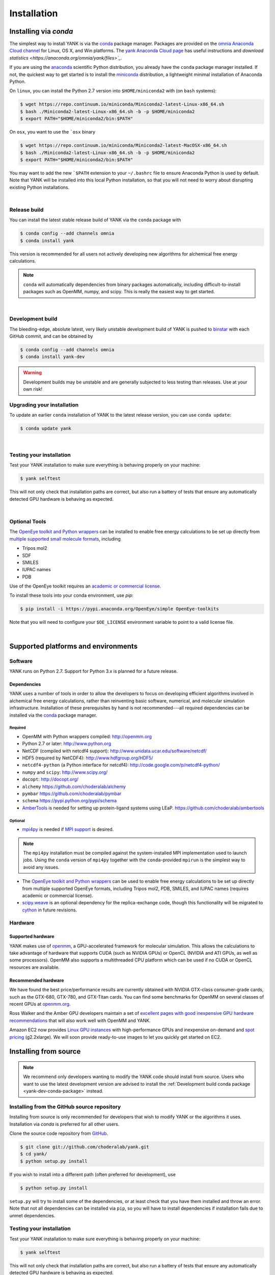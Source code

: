 .. _installation:

Installation
************

Installing via `conda`
======================

The simplest way to install YANK is via the `conda <http://www.continuum.io/blog/conda>`_  package manager.
Packages are provided on the `omnia Anaconda Cloud channel <http://anaconda.org/omnia>`_ for Linux, OS X, and Win platforms.
The `yank Anaconda Cloud page <https://anaconda.org/omnia/yank>`_ has useful instructions and `download statistics <https://anaconda.org/omnia/yank/files>`_`.

If you are using the `anaconda <https://www.continuum.io/downloads/>`_ scientific Python distribution, you already have the ``conda`` package manager installed.
If not, the quickest way to get started is to install the `miniconda <http://conda.pydata.org/miniconda.html>`_ distribution, a lightweight minimal installation of Anaconda Python.

On ``linux``, you can install the Python 2.7 version into ``$HOME/miniconda2`` with (on ``bash`` systems):

.. code-block:: bash

   $ wget https://repo.continuum.io/miniconda/Miniconda2-latest-Linux-x86_64.sh
   $ bash ./Miniconda2-latest-Linux-x86_64.sh -b -p $HOME/miniconda2
   $ export PATH="$HOME/miniconda2/bin:$PATH"

On ``osx``, you want to use the ```osx`` binary

.. code-block:: bash

   $ wget https://repo.continuum.io/miniconda/Miniconda2-latest-MacOSX-x86_64.sh
   $ bash ./Miniconda2-latest-Linux-x86_64.sh -b -p $HOME/miniconda2
   $ export PATH="$HOME/miniconda2/bin:$PATH"

You may want to add the new ```$PATH`` extension to your ``~/.bashrc`` file to ensure Anaconda Python is used by default.
Note that YANK will be installed into this local Python installation, so that you will not need to worry about disrupting existing Python installations.

|

Release build
-------------

You can install the latest stable release build of YANK via the ``conda`` package with

.. code-block:: none

   $ conda config --add channels omnia
   $ conda install yank

This version is recommended for all users not actively developing new algorithms for alchemical free energy calculations.

.. note:: ``conda`` will automatically dependencies from binary packages automatically, including difficult-to-install packages such as OpenMM, numpy, and scipy. This is really the easiest way to get started.

|

Development build
-----------------

The bleeding-edge, absolute latest, very likely unstable development build of YANK is pushed to `binstar <https://binstar.org/omnia/yank>`_ with each GitHub commit, and can be obtained by

.. code-block:: bash

   $ conda config --add channels omnia
   $ conda install yank-dev

.. warning:: Development builds may be unstable and are generally subjected to less testing than releases.  Use at your own risk!


Upgrading your installation
---------------------------

To update an earlier ``conda`` installation of YANK to the latest release version, you can use ``conda update``:

.. code-block:: bash

   $ conda update yank

|

.. _yank-dev-conda-package:

Testing your installation
-------------------------

Test your YANK installation to make sure everything is behaving properly on your machine:

.. code-block:: bash

   $ yank selftest

This will not only check that installation paths are correct, but also run a battery of tests that ensure any automatically detected GPU hardware is behaving as expected.

|

Optional Tools
--------------

The `OpenEye toolkit and Python wrappers <http://www.eyesopen.com/toolkits>`_ can be installed to enable free energy calculations to be set up directly from `multiple supported small molecule formats <https://docs.eyesopen.com/toolkits/python/oechemtk/molreadwrite.html#file-formats>`_, including

* Tripos mol2
* SDF
* SMILES
* IUPAC names
* PDB

Use of the OpenEye toolkit requires an `academic or commercial license <http://www.eyesopen.com/licensing-philosophy>`_.

To install these tools into your conda environment, use `pip`:

.. code-block:: bash

   $ pip install -i https://pypi.anaconda.org/OpenEye/simple OpenEye-toolkits

Note that you will need to configure your ``$OE_LICENSE`` environment variable to point to a valid license file.

|

Supported platforms and environments
====================================

Software
--------

YANK runs on Python 2.7.
Support for Python 3.x is planned for a future release.

Dependencies
++++++++++++

YANK uses a number of tools in order to allow the developers to focus on developing efficient algorithms involved in alchemical free energy calculations, rather than reinventing basic software, numerical, and molecular simulation infrastructure.
Installation of these prerequisites by hand is not recommended---all required dependencies can be installed via the `conda <http://www.continuum.io/blog/conda>`_  package manager.

Required
^^^^^^^^

* OpenMM with Python wrappers compiled:
  http://openmm.org

* Python 2.7 or later:
  http://www.python.org

* NetCDF (compiled with netcdf4 support):
  http://www.unidata.ucar.edu/software/netcdf/

* HDF5 (required by NetCDF4):
  http://www.hdfgroup.org/HDF5/

* ``netcdf4-python`` (a Python interface for netcdf4):
  http://code.google.com/p/netcdf4-python/

* ``numpy`` and ``scipy``:
  http://www.scipy.org/

* ``docopt``:
  http://docopt.org/

* ``alchemy``
  https://github.com/choderalab/alchemy

* ``pymbar``
  https://github.com/choderalab/pymbar

* ``schema``
  https://pypi.python.org/pypi/schema

* `AmberTools <http://ambermd.org/#AmberTools>`_ is needed for setting up protein-ligand systems using LEaP.
  https://github.com/choderalab/ambertools

Optional
^^^^^^^^

* `mpi4py <http://mpi4py.scipy.org/>`_ is needed if `MPI support <https://de.wikipedia.org/wiki/Message_Passing_Interface>`_ is desired.

.. note:: The ``mpi4py`` installation must be compiled against the system-installed MPI implementation used to launch jobs. Using the ``conda`` version of ``mpi4py`` together with the ``conda``-provided ``mpirun`` is the simplest way to avoid any issues.

* The `OpenEye toolkit and Python wrappers <http://www.eyesopen.com/toolkits>`_ can be used to enable free energy calculations to be set up directly from multiple supported OpenEye formats, including Tripos mol2, PDB, SMILES, and IUPAC names (requires academic or commercial license).

* `scipy.weave <http://docs.scipy.org/doc/scipy-0.14.0/reference/tutorial/weave.html>`_ is an optional dependency for the replica-exchange code, though this functionality will be migrated to `cython <http://cython.org>`_ in future revisions.

Hardware
--------

Supported hardware
++++++++++++++++++

YANK makes use of `openmm <http://www.openmm.org>`_, a GPU-accelerated framework for molecular simulation.
This allows the calculations to take advantage of hardware that supports CUDA (such as NVIDIA GPUs) or OpenCL (NVIDIA and ATI GPUs, as well as some processors).
OpenMM also supports a multithreaded CPU platform which can be used if no CUDA or OpenCL resources are available.

Recommended hardware
++++++++++++++++++++

We have found the best price/performance results are currently obtained with NVIDIA GTX-class consumer-grade cards, such as the GTX-680, GTX-780, and GTX-Titan cards.
You can find some benchmarks for OpenMM on several classes of recent GPUs at `openmm.org <http://openmm.org/about.html#benchmarks>`_.

Ross Walker and the Amber GPU developers maintain a set of `excellent pages with good inexpensive GPU hardware recommendations <http://ambermd.org/gpus/recommended_hardware.htm>`_ that will also work well with OpenMM and YANK.

Amazon EC2 now provides `Linux GPU instances <http://docs.aws.amazon.com/AWSEC2/latest/UserGuide/using_cluster_computing.html>`_ with high-performance GPUs and inexpensive on-demand and `spot pricing <http://aws.amazon.com/ec2/purchasing-options/spot-instances/>`_ (g2.2xlarge).
We will soon provide ready-to-use images to let you quickly get started on EC2.

Installing from source
======================

.. note:: We recommend only developers wanting to modify the YANK code should install from source. Users who want to use the latest development version are advised to install the :ref:`Development build conda package <yank-dev-conda-package>` instead.

Installing from the GitHub source repository
--------------------------------------------

Installing from source is only recommended for developers that wish to modify YANK or the algorithms it uses.
Installation via `conda` is preferred for all other users.

Clone the source code repository from `GitHub <http://github.com/choderalab/yank>`_.

.. code-block:: bash

   $ git clone git://github.com/choderalab/yank.git
   $ cd yank/
   $ python setup.py install

If you wish to install into a different path (often preferred for development), use

.. code-block:: bash

   $ python setup.py install

``setup.py`` will try to install some of the dependencies, or at least check that you have them installed and throw an error.
Note that not all dependencies can be installed via ``pip``, so you will have to install dependencies if installation fails due to unmet dependencies.

Testing your installation
-------------------------

Test your YANK installation to make sure everything is behaving properly on your machine:

.. code-block:: bash

   $ yank selftest

This will not only check that installation paths are correct, but also run a battery of tests that ensure any automatically detected GPU hardware is behaving as expected.
